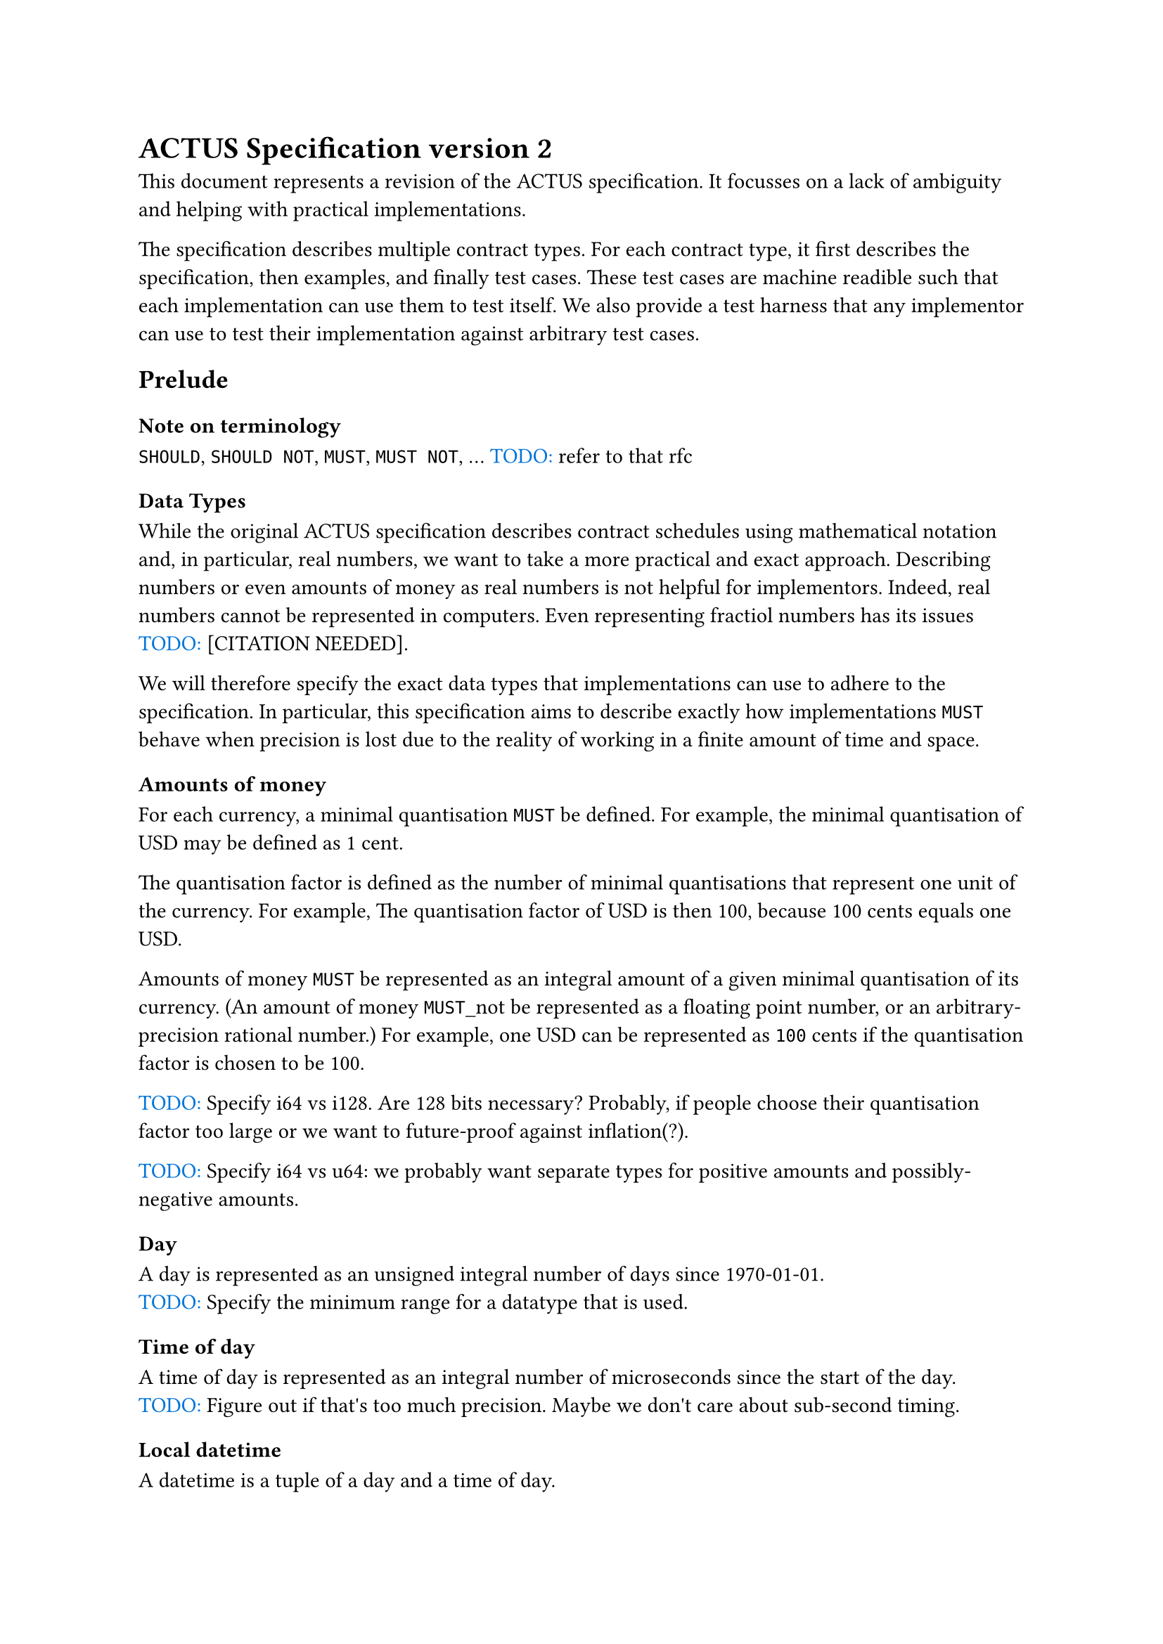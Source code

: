 
= ACTUS Specification version 2

This document represents a revision of the ACTUS specification.
It focusses on a lack of ambiguity and helping with practical implementations. 

The specification describes multiple contract types.
For each contract type, it first describes the specification, then examples, and finally test cases.
These test cases are machine readible such that each implementation can use them to test itself.
We also provide a test harness that any implementor can use to test their implementation against arbitrary test cases.

#let todo(str) = box({
  text(blue, "TODO: ")
  text(str)
})
#let citation_needed = todo("[CITATION NEEDED]")

== Prelude

=== Note on terminology

#show "must": raw("MUST")
#show "must not": raw("MUST NOT")
#show "should": raw("SHOULD")
#show "should not": raw("SHOULD NOT")

should, should not, must, must not, ... #todo("refer to that rfc")

=== Data Types

While the original ACTUS specification describes contract schedules using mathematical notation and, in particular, real numbers, we want to take a more practical and exact approach.
Describing numbers or even amounts of money as real numbers is not helpful for implementors.
Indeed, real numbers cannot be represented in computers.
Even representing fractiol numbers has its issues #citation_needed.

We will therefore specify the exact data types that implementations can use to adhere to the specification.
In particular, this specification aims to describe exactly how implementations must behave when precision is lost due to the reality of working in a finite amount of time and space.

==== Amounts of money

For each currency, a minimal quantisation must be defined.
For example, the minimal quantisation of USD may be defined as 1 cent.

The quantisation factor is defined as the number of minimal quantisations that represent one unit of the currency.
For example, The quantisation factor of USD is then 100, because 100 cents equals one USD.

Amounts of money must be represented as an integral amount of a given minimal quantisation of its currency.
(An amount of money must_not be represented as a floating point number, or an arbitrary-precision rational number.)
For example, one USD can be represented as `100` cents if the quantisation factor is chosen to be 100.

#todo("Specify i64 vs i128. Are 128 bits necessary? Probably, if people choose their quantisation factor too large or we want to future-proof against inflation(?).")

#todo("Specify i64 vs u64: we probably want separate types for positive amounts and possibly-negative amounts.")

==== Day

A day is represented as an unsigned integral number of days since 1970-01-01.
#todo("Specify the minimum range for a datatype that is used.")

==== Time of day

A time of day is represented as an integral number of microseconds since the start of the day.
#todo("Figure out if that's too much precision. Maybe we don't care about sub-second timing.")

==== Local datetime

A datetime is a tuple of a day and a time of day.

==== Timezone offset

A timezone offset is represented as an integral number of minutes away from UTC #todo("Double-check that it's UTC and not GMT?")
Note that a timezone offset is only valid within a timezone at a given time

==== Timezone

A timezone, in theory, is a function from local datetimes without timezone offset, to timezone offsets.
#todo("Refer to the timezone database to describe how this mapping works in practice")

